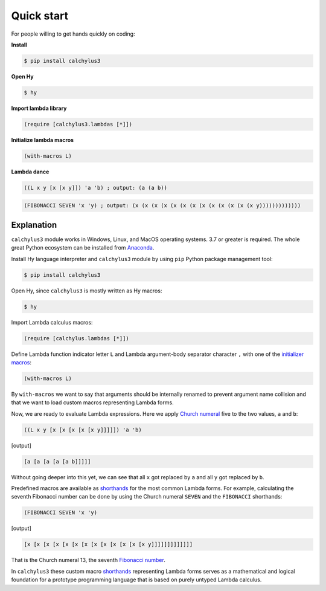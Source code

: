 
Quick start
===========

For people willing to get hands quickly on coding:

**Install**

.. code-block:: bash

	$ pip install calchylus3

**Open Hy**

.. code-block:: bash

	$ hy

**Import lambda library**

.. code-block:: hylang

	(require [calchylus3.lambdas [*]])

**Initialize lambda macros**

.. code-block:: hylang

	(with-macros L)

**Lambda dance**

.. code-block:: hylang

	((L x y [x [x y]]) 'a 'b) ; output: (a (a b))

.. code-block:: hylang

	(FIBONACCI SEVEN 'x 'y) ; output: (x (x (x (x (x (x (x (x (x (x (x (x (x y)))))))))))))


Explanation
-----------

``calchylus3`` module works in Windows, Linux, and MacOS operating systems.
3.7 or greater is required. The whole great Python ecosystem
can be installed from `Anaconda`_.

Install Hy language interpreter and ``calchylus3`` module by using ``pip``
Python package management tool:

.. code-block:: bash

	$ pip install calchylus3

Open Hy, since ``calchylus3`` is mostly written as Hy macros:

.. code-block:: bash

	$ hy

Import Lambda calculus macros:

.. code-block:: hylang

	(require [calchylus.lambdas [*]])

Define Lambda function indicator letter ``L`` and Lambda argument-body
separator character ``,`` with one of the `initializer macros`_:

.. code-block:: hylang

	(with-macros L)

By ``with-macros`` we want to say that arguments should
be internally renamed to prevent argument name collision and that we want to
load custom macros representing Lambda forms.

Now, we are ready to evaluate Lambda expressions. Here we apply
`Church numeral`_  five to the two values, ``a`` and ``b``:

.. code-block:: hylang

	((L x y [x [x [x [x [x y]]]]]) 'a 'b)

|Output:|

.. code-block:: text

	[a [a [a [a [a b]]]]]

Without going deeper into this yet, we can see that all ``x`` got replaced by
``a`` and all ``y`` got replaced by ``b``.

Predefined macros are available as `shorthands`_ for the most common Lambda forms.
For example, calculating the seventh Fibonacci number can be done by using the
Church numeral ``SEVEN`` and the ``FIBONACCI`` shorthands:

.. code-block:: hylang

	(FIBONACCI SEVEN 'x 'y)

|Output:|

.. code-block:: text

	[x [x [x [x [x [x [x [x [x [x [x [x [x y]]]]]]]]]]]]]

That is the Church numeral 13, the seventh `Fibonacci number`_.

In ``calchylus3`` these custom macro `shorthands`_ representing Lambda forms serves
as a mathematical and logical foundation for a prototype programming language
that is based on purely untyped Lambda calculus.

.. |Output:| replace:: [output]

.. _Anaconda: https://www.anaconda.com/download/
.. _shorthands: http://calchylus3.readthedocs.io/en/latest/macros.html
.. _Church numeral: https://en.wikipedia.org/wiki/Church_encoding
.. _Fibonacci number: https://en.wikipedia.org/wiki/Fibonacci_number
.. _initializer macros: http://calchylus3.readthedocs.io/en/latest/inits.html
